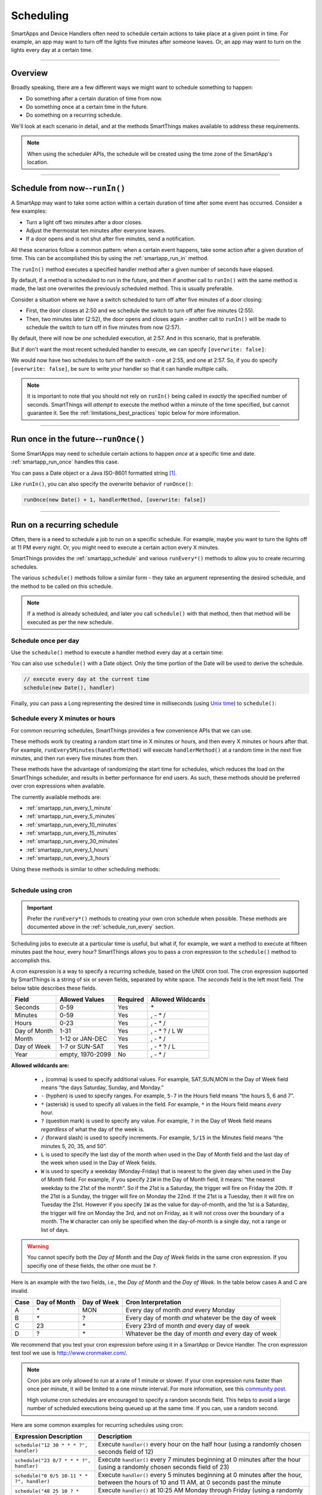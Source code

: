 .. _smartapp-scheduling:

Scheduling
==========

SmartApps and Device Handlers often need to schedule certain actions to take place at a given point in time.
For example, an app may want to turn off the lights five minutes after someone leaves.
Or, an app may want to turn on the lights every day at a certain time.

----

Overview
--------

Broadly speaking, there are a few different ways we might want to schedule something to happen:

- Do something after a certain duration of time from now.
- Do something once at a certain time in the future.
- Do something on a recurring schedule.

We'll look at each scenario in detail, and at the methods SmartThings makes available to address these requirements.

.. note::
    When using the scheduler APIs, the schedule will be created using the time zone of the SmartApp's location.

----

Schedule from now--``runIn()``
------------------------------

A SmartApp may want to take some action within a certain duration of time after some event has occurred.
Consider a few examples:

- Turn a light off two minutes after a door closes.
- Adjust the thermostat ten minutes after everyone leaves.
- If a door opens and is not shut after five minutes, send a notification.

All these scenarios follow a common pattern: when a certain event happens, take some action after a given duration of time.
This can be accomplished this by using the :ref:`smartapp_run_in` method.

The ``runIn()`` method executes a specified handler method after a given number of seconds have elapsed.

.. code-block:: groovy
    :emphasize-lines: 3

    def someEventHandler(evt) {
        // execute handler in five minutes from now
        runIn(60*5, handler)
    }

    def handler() {
        theswitch.off()
    }

By default, if a method is scheduled to run in the future, and then if another call to ``runIn()`` with the same method is made, the last one overwrites the previously scheduled method.
This is usually preferable.

Consider a situation where we have a switch scheduled to turn off after five minutes of a door closing:

- First, the door closes at 2:50 and we schedule the switch to turn off after five minutes (2:55).
- Then, two minutes later (2:52), the door opens and closes again - another call to ``runIn()`` will be made to schedule the switch to turn off in five minutes from now (2:57).

By default, there will now be *one* scheduled execution, at 2:57.
And in this scenario, that is preferable.

But if don't want the most recent scheduled handler to execute, we can specify ``[overwrite: false]``:

.. code-block:: groovy
    :emphasize-lines: 2

    def someEventHandler(evt) {
        runIn(300, handler, [overwrite: false])
    }

    def handler() {
        // need to handle multiple calls since overwrite:false specified
    }

We would now have two schedules to turn off the switch - one at 2:55, and one at 2:57.
So, if you do specify ``[overwrite: false]``, be sure to write your handler so that it can handle multiple calls.

.. note::

    It is important to note that you should not rely on ``runIn()`` being called in *exactly* the specified number of seconds.
    SmartThings will *attempt* to execute the method within a minute of the time specified, but cannot guarantee it.
    See the :ref:`limitations_best_practices` topic below for more information.

----

Run once in the future--``runOnce()``
-------------------------------------

Some SmartApps may need to schedule certain actions to happen *once* at a specific time and date. :ref:`smartapp_run_once` handles this case.

You can pass a Date object or a Java ISO-8601 formatted string [1]_.

.. code-block:: groovy
    :emphasize-lines: 7,10

    preferences {
        input "executeTime", "time", title: "enter a time to execute every day"
    }

    def initialized() {
        // execute once at the time specified by the user
        runOnce(executeTime, handler)

        // execute tomorrow at the current time
        runOnce(new Date() + 1, handler)
    }


    def handler() {
        log.debug "handler executed at ${new Date()}"
    }

Like ``runIn()``, you can also specify the overwrite behavior of ``runOnce()``:

.. code-block:: groovy

    runOnce(new Date() + 1, handlerMethod, [overwrite: false])

----

.. _scheduling_recurring_schedules:

Run on a recurring schedule
---------------------------

Often, there is a need to schedule a job to run on a specific schedule.
For example, maybe you want to turn the lights off at 11 PM every night.
Or, you might need to execute a certain action every X minutes.

SmartThings provides the :ref:`smartapp_schedule` and various ``runEvery*()`` methods to allow you to create recurring schedules.

The various ``schedule()`` methods follow a similar form - they take an argument representing the desired schedule, and the method to be called on this schedule.

.. note::

    If a method is already scheduled, and later you call ``schedule()`` with that method, then that method will be executed as per the new schedule.

Schedule once per day
^^^^^^^^^^^^^^^^^^^^^

Use the ``schedule()`` method to execute a handler method every day at a certain time:

.. code-block:: groovy
    :emphasize-lines: 6

    preferences {
        input "theTime", "time", title: "Time to execute every day"
    }

    def initialize() {
        schedule(theTime, handler)
    }

    // called every day at the time specified by the user
    def handler() {
        log.debug "handler called at ${new Date()}"
    }

You can also use ``schedule()`` with a Date object.
Only the time portion of the Date will be used to derive the schedule.

.. code-block:: groovy

    // execute every day at the current time
    schedule(new Date(), handler)

Finally, you can pass a Long representing the desired time in milliseconds (using `Unix time <http://en.wikipedia.org/wiki/Unix_time>`__) to ``schedule()``:

.. code-block:: groovy
    :emphasize-lines: 3

    def someEventHandler(evt) {
        // call handlerMethod every day, at two minutes from the current time
        schedule(now() + 120000, handlerMethod)
    }

    def handlerMethod() {
        ...
    }

.. _schedule_run_every:

Schedule every X minutes or hours
^^^^^^^^^^^^^^^^^^^^^^^^^^^^^^^^^

For common recurring schedules, SmartThings provides a few convenience APIs that we can use.

These methods work by creating a random start time in X minutes or hours, and then every X minutes or hours after that.
For example, ``runEvery5Minutes(handlerMethod)`` will execute ``handlerMethod()`` at a random time in the next five minutes, and then run every five minutes from then.

These methods have the advantage of randomizing the start time for schedules, which reduces the load on the SmartThings scheduler, and results in better performance for end users.
As such, these methods should be preferred over cron expressions when available.

The currently available methods are:

- :ref:`smartapp_run_every_1_minute`
- :ref:`smartapp_run_every_5_minutes`
- :ref:`smartapp_run_every_10_minutes`
- :ref:`smartapp_run_every_15_minutes`
- :ref:`smartapp_run_every_30_minutes`
- :ref:`smartapp_run_every_1_hours`
- :ref:`smartapp_run_every_3_hours`

Using these methods is similar to other scheduling methods:

.. code-block:: groovy
    :emphasize-lines: 2

    def initialize() {
        runEvery5Minutes(handlerMethod)
    }

    def handlerMethod() {
        log.debug "handlerMethod called at ${new Date()}"
    }

----

.. _schedule_using_cron:

Schedule using cron
^^^^^^^^^^^^^^^^^^^

.. important::

    Prefer the ``runEvery*()`` methods to creating your own cron schedule when possible.
    These methods are documented above in the :ref:`schedule_run_every` section.

Scheduling jobs to execute at a particular time is useful, but what if, for example, we want a method to execute at fifteen minutes past the hour, every hour?
SmartThings allows you to pass a cron expression to the ``schedule()`` method to accomplish this.

.. code-block:: groovy
    :emphasize-lines: 3

    def initialize() {
        // execute handlerMethod every hour on the half hour.
        schedule("0 30 * * * ?", handlerMethod)
    }

    def handlerMethod() {
        ...
    }

A cron expression is a way to specify a recurring schedule, based on the UNIX cron tool.
The cron expression supported by SmartThings is a string of six or seven fields, separated by white space.
The *seconds* field is the left most field.
The below table describes these fields.

============ ================ ======== =================
Field        Allowed Values   Required Allowed Wildcards
============ ================ ======== =================
Seconds      0-59             Yes      \*
Minutes      0-59             Yes      , - * /
Hours        0-23             Yes      , - * /
Day of Month 1-31             Yes      , - * ? / L W
Month        1-12 or JAN-DEC  Yes      , - * /
Day of Week  1-7 or SUN-SAT   Yes      , - * ? / L
Year         empty, 1970-2099 No       , - * /
============ ================ ======== =================

**Allowed wildcards are:**

    - ``,`` (comma) is used to specify additional values. For example, SAT,SUN,MON in the Day of Week field means “the days Saturday, Sunday, and Monday.”
    - ``-`` (hyphen) is used to specify ranges. For example, ``5-7`` in the Hours field means “the hours 5, 6 and 7”.
    - ``*`` (asterisk) is used to specify all values in the field. For example, ``*`` in the Hours field means *every* hour.
    - ``?`` (question mark) is used to specify any value. For example, ``?`` in the Day of Week field means *regardless* of what the day of the week is.
    - ``/`` (forward slash) is used to specify increments. For example, ``5/15`` in the Minutes field means “the minutes 5, 20, 35, and 50”.
    - ``L`` is used to specify the last day of the month when used in the Day of Month field and the last day of the week when used in the Day of Week fields.
    - ``W`` is used to specify a weekday (Monday-Friday) that is nearest to the given day when used in the Day of Month field. For example, if you specify ``21W`` in the Day of Month field, it means: “the nearest weekday to the 21st of the month”. So if the 21st is a Saturday, the trigger will fire on Friday the 20th. If the 21st is a Sunday, the trigger will fire on Monday the 22nd. If the 21st is a Tuesday, then it will fire on Tuesday the 21st. However if you specify ``1W`` as the value for day-of-month, and the 1st is a Saturday, the trigger will fire on Monday the 3rd, and not on Friday, as it will not cross over the boundary of a month. The ``W`` character can only be specified when the day-of-month is a single day, not a range or list of days.

.. warning::

    You cannot specify both the *Day of Month* and the *Day of Week* fields in the same cron expression.
    If you specifiy one of these fields, the other one must be ``?``.

Here is an example with the two fields, i.e., the *Day of Month* and the *Day of Week*.
In the table below cases A and C are invalid.

====== ============ =========== ====================================================
Case   Day of Month Day of Week Cron Interpretation
====== ============ =========== ====================================================
A      `*`          MON         Every day of month *and* every Monday
B      `*`          ?           Every day of month *and* whatever be the day of week
C      23           `*`         Every 23rd of month *and* every day of week
D      ?            `*`         Whatever be the day of month *and* every day of week
====== ============ =========== ====================================================

We recommend that you test your cron expression before using it in a SmartApp or Device Handler.
The cron expression test tool we use is http://www.cronmaker.com/.

.. note::

    Cron jobs are only allowed to run at a rate of 1 minute or slower.
    If your cron expression runs faster than once per minute, it will be limited to a one minute interval.
    For more information, see this `community post`_.

    High volume cron schedules are encouraged to specify a random seconds field.
    This helps to avoid a large number of scheduled executions being queued up at the same time. If you can, use a random second.

Here are some common examples for recurring schedules using cron:

============================================= ===========
Expression Description                        Description
============================================= ===========
``schedule("12 30 * * * ?", handler)``         Execute ``handler()`` every hour on the half hour (using a randomly chosen seconds field of 12)
``schedule("23 0/7 * * * ?", handler)``        Execute ``handler()`` every 7 minutes beginning at 0 minutes after the hour (using a randomly chosen seconds field of 23)
``schedule("0 0/5 10-11 * * ?", handler)``    Execute ``handler()`` every 5 minutes beginning at 0 minutes after the hour, between the hours of 10 and 11 AM, at 0 seconds past the minute
``schedule("48 25 10 ? * MON-FRI", handler)``  Execute ``handler()`` at 10:25 AM Monday through Friday (using a randomly chosen seconds field of 48)
============================================= ===========

.. warning::

    Note how you use ``*`` as it may unwittingly lead to high-frequency schedules.
    You may have intended to use ``?``.
    Note the difference between ``*``, which means "every" and ``?``, which means "any".

    For example, ``* */5 * * * ?`` means every 5th minute, run 60 times within that minute.
    That's almost surely not what you want, and SmartThings will not execute your schedule that frequently (see below).

    If you were trying to execute every X minutes, it would look like this: ``0 0/X * * * ?`` where X is the minute value.

.. _scheduling_passing_data:

----

Passing data to the handler method
----------------------------------

Sometimes it is useful to pass data to the handler method.
This is possible by passing in a map as the last argument to the various schedule methods with ``data`` as the key and another map as the value.

.. code-block:: groovy
    :emphasize-lines: 2

    def someEventHandler(evt) {
        runIn(60, handler, [data: [flag: true]])
    }

    def handler(data) {
        if (data.flag) {
            theswitch.off()
        }
    }

By passing data directly to the handler method, you can avoid having to store data in the SmartApp or Device Handler state.
The following scheduling methods support passing data to their handler methods:

- ``runIn()``
- ``runOnce()``
- ``schedule()``
- All ``runEveryXMinutes()`` methods
- All ``runEveryXHours()`` methods

.. note::

    To also specify the overwrite flag, pass it as an additional property in the map: ``[overwrite: false, data: [foo: 'bar']]``.

Similar to state, :ref:`only data that can be serialized to JSON <state_what_can_be_stored>` can be passed to the handler.

The amount of data is limited to 2500 characters after being serialized.
If this limit is exceeded, a ``physicalgraph.exception.DataCharacterLimitExceededException`` exception will be thrown, and the schedule will not be created.

----

Removing scheduled executions
-----------------------------

You can remove scheduled executions using the :ref:`smartapp_unschedule` method:

.. code-block:: groovy
    :emphasize-lines: 8

    def initialize() {
        // schedule execution every 5 minutes
        runEvery5Minutes(handler)
    }

    def someEventHandler(evt) {
        // remove the scheduled execution
        unschedule(scheduledHandler)
    }

    def handler() {
        log.debug "in handler, current time is ${new Date()}"
    }

This will remove schedules created with any of the scheduling methods (``runIn()``, ``runOnce()``, and ``schedule()``).

You can also call ``unschedule()`` with no arguments to remove all schedules:

.. code-block:: groovy

    // remove all scheduled executions for this SmartApp install
    unschedule()

.. note::

    Due to the way that the scheduling service is currently implemented, ``unschedule()`` is a fairly expensive operation, and may take many seconds to execute.

----

Viewing schedules in the IDE
----------------------------

You can view schedules for any installed SmartApp in the IDE.

.. note::
    Schedules can only be viewed for SmartApps installed via the mobile client.
    Schedules for Device Handlers and SmartApps installed via the IDE simulator can not be viewed.

1. In the IDE, navigate to `Locations`.
2. Select the Location the SmartApp is installed into.
3. Click the `List SmartApps` link:

.. image:: ../img/smartapps/view-installed-smartapps.png

4. Click the name of the SmartApp you wish to view the schedules for.

You will then see various information about the installed SmartApp, including the scheduled executions:

.. image:: ../img/smartapps/ide-scheduled-jobs.png

You can view all the scheduled jobs, including the next scheduled run time, the status, and the schedule.

You can also view the SmartApp job history, which shows the previous executions and the scheduled vs. actual execution time, the delay between the scheduled time and actual time, and the total execution time for the handler method:

.. image:: ../img/smartapps/ide-job-history.png

----

.. _limitations_best_practices:

Best practices
--------------

When using any of the scheduling APIs, it's important to understand some limitations and best practices.

.. _scheduling_chained_run_in:

Avoid chained ``runIn()`` calls
^^^^^^^^^^^^^^^^^^^^^^^^^^^^^^^

Use ``runIn()`` to schedule one-time executions, not recurring schedules.

For example, do **not** do this:

.. code-block:: groovy

    def initialize() {
        runIn(60, handler)
    }

    def handler() {
        // do something here

        // schedule to run again in one minute - this is an antipattern!
        runIn(60, handler)
    }

The above example uses a chained ``runIn()`` pattern to create a recurring schedule to execute every minute.

This pattern is prone to failure, because any single scheduled execution failure that results in ``handler()`` not being called means it will not be able to reschedule itself.
One failure causes the whole chain to collapse.

If you need a recurring schedule, use cron.

.. note::

    Using a chained ``runIn()`` pattern can be acceptable for certain short-running tasks, such as gradually dimming a bulb.
    But for anything long-running, use cron.

Prefer `runEvery*()` over cron
^^^^^^^^^^^^^^^^^^^^^^^^^^^^^^

Use any of the :ref:`runEvery*() <schedule_run_every>` methods instead of creating your own cron schedule when possible.

Execution time may not be in exact seconds
^^^^^^^^^^^^^^^^^^^^^^^^^^^^^^^^^^^^^^^^^^

SmartThings will try to execute your scheduled job at the specified time, but cannot guarantee it will execute at that exact moment.
As a general rule of thumb, you should expect that your job will be called within the minute of scheduled execution.
For example, if you schedule a job at 5:30:20 (20 seconds past 5:30) to execute in five minutes, we expect it to be executed at some point in the 5:35 minute.

Do not aggressively schedule
^^^^^^^^^^^^^^^^^^^^^^^^^^^^

Every scheduled execution incurs a cost to launch the SmartApp, and counts against the :ref:`rate_limits`.
While there are some limitations in place to prevent excessive scheduling, it's important to note that excessive polling or scheduling is discouraged.
It is one of the items we look for when reviewing community-developed SmartApps or device-type handlers.

``unschedule()`` is expensive
^^^^^^^^^^^^^^^^^^^^^^^^^^^^^

As discussed above, ``unschedule()`` is currently a potentially expensive operation.

We plan to address this in the near future. Until we do, be aware of the potential performance impacts of calling ``unschedule()``.

Note that when the SmartApp is uninstalled, all scheduled executions are removed - there is no need to call ``unschedule()`` in the ``uninstalled()`` method.

Number of scheduled executions limit
^^^^^^^^^^^^^^^^^^^^^^^^^^^^^^^^^^^^

The :ref:`smartapp_can_schedule` method returns false if four or more scheduled executions are created.

This currently does not actually impact the ability to create additional schedules, but such a limit may be imposed in the near future.
A community post will be made in advance of any such change.

----

Examples
--------

Here are some examples in the ``SmartThingsPublic`` repository that make use of schedules:

- Once-A-Day_ uses ``schedule()`` turn switches on and off every day at a specified time.
- Turn-It-On_ uses ``runIn()`` to turn a switch off after five minutes.
- Left-It-Open_ uses ``runIn()`` to see if a door has been left open for a specified number of minutes.

----

.. [1] You may notice that some of the scheduling APIs accept a string to represent the the date/time to be executed.
    This is a result of when you define a preference input of the "time" type, it uses a String representation of the value entered.
    When using this value later to set up a schedule, the APIs need to be able to handle this type of argument.
    When simply using the input from preferences, you don't need to know the details of the specific date format being used.
    But, if you wish to use the APIs with string inputs directly, you will need to understand their expected format.
    SmartThings uses the Java standard format of "yyyy-MM-dd'T'HH:mm:ss.SSSZ". More technical readers may recognize this format as ISO-8601 (Java does not fully conform to this format, but it is very similar).
    Full discussion of this format is beyond the scope of this documentation, but a few examples may help:
    "January 09, 2015 3:50:32 GMT-6 (Central Standard Time)" converts to "2015-01-09T15:50:32.000-0600", and "February 09, 2015 3:50:32:254 GMT-6 (Central Standard Time)" converts to "2015-02-09T15:50:32.254-0600"
    For more information about date formatting, you can review the `SimpleDateFormat JavaDoc`_.


.. _Once-a-Day: https://github.com/SmartThingsCommunity/SmartThingsPublic/blob/master/smartapps/smartthings/once-a-day.src/once-a-day.groovy
.. _Turn-It-On: https://github.com/SmartThingsCommunity/SmartThingsPublic/blob/master/smartapps/smartthings/turn-it-on-for-5-minutes.src/turn-it-on-for-5-minutes.groovy
.. _Left-It-Open: https://github.com/SmartThingsCommunity/SmartThingsPublic/blob/master/smartapps/smartthings/left-it-open.src/left-it-open.groovy
.. _community post: https://community.smartthings.com/t/announcement-changes-coming-to-cron-jobs/41656
.. _Quartz Cron Trigger Tutorial: http://www.quartz-scheduler.org/documentation/quartz-2.x/tutorials/crontrigger.html
.. _SimpleDateFormat JavaDoc: http://docs.oracle.com/javase/6/docs/api/java/text/SimpleDateFormat.html
